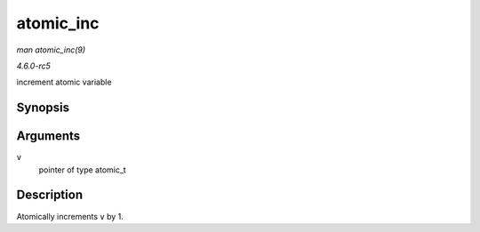 .. -*- coding: utf-8; mode: rst -*-

.. _API-atomic-inc:

==========
atomic_inc
==========

*man atomic_inc(9)*

*4.6.0-rc5*

increment atomic variable


Synopsis
========

.. c:function:: void atomic_inc( atomic_t * v )

Arguments
=========

``v``
    pointer of type atomic_t


Description
===========

Atomically increments ``v`` by 1.


.. ------------------------------------------------------------------------------
.. This file was automatically converted from DocBook-XML with the dbxml
.. library (https://github.com/return42/sphkerneldoc). The origin XML comes
.. from the linux kernel, refer to:
..
.. * https://github.com/torvalds/linux/tree/master/Documentation/DocBook
.. ------------------------------------------------------------------------------
